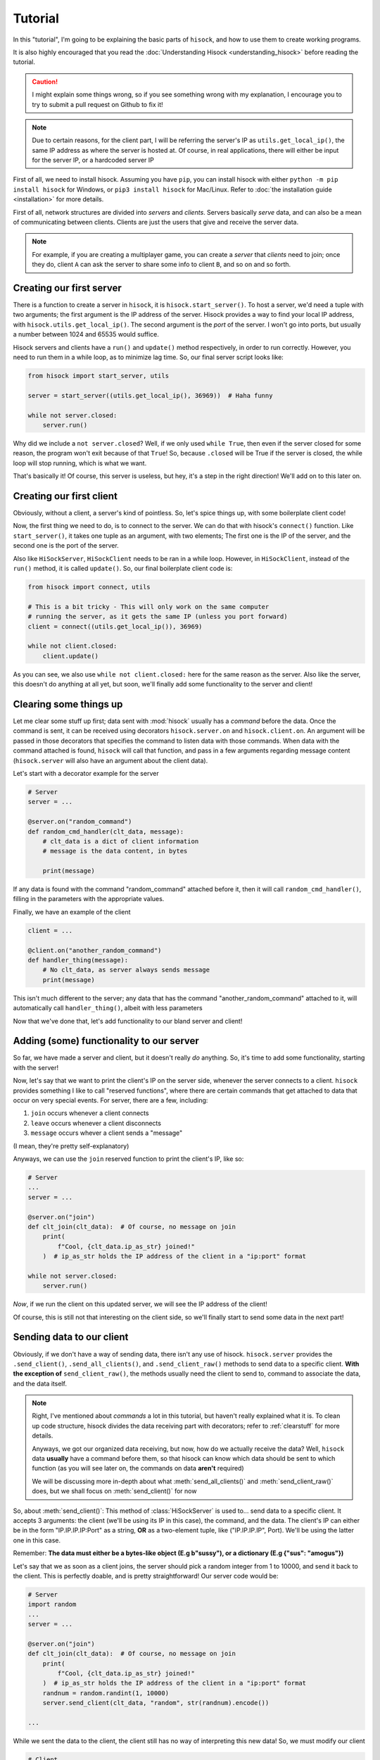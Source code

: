 Tutorial
========

In this "tutorial", I'm going to be explaining the basic parts of ``hisock``,
and how to use them to create working programs.

It is also highly encouraged that you read the :doc:`Understanding Hisock <understanding_hisock>`
before reading the tutorial.

.. caution::
   I might explain some things wrong, so if you see something wrong with my
   explanation, I encourage you to try to submit a pull request on Github to
   fix it!

.. note::
   Due to certain reasons, for the client part, I will be referring
   the server's IP as ``utils.get_local_ip()``, the same IP address
   as where the server is hosted at. Of course, in real
   applications, there will either be input for the server IP,
   or a hardcoded server IP

First of all, we need to install hisock. Assuming you have ``pip``,
you can install hisock with either ``python -m pip install hisock`` for
Windows, or ``pip3 install hisock`` for Mac/Linux.
Refer to :doc:`the installation guide <installation>` for more details.

First of all, network structures are divided into *servers* and
*clients*. Servers basically *serve* data, and can also be a mean of
communicating between clients. Clients are just the users that give and receive
the server data.

.. note::
   For example, if you are creating a multiplayer game,
   you can create a *server* that *clients* need to join; once they do, client ``A``
   can ask the server to share some info to client ``B``, and so on and so forth.

Creating our first server
-------------------------

There is a function to create a server in ``hisock``, it is ``hisock.start_server()``.
To host a server, we'd need a tuple with two arguments; the first argument is the IP address
of the server. Hisock provides a way to find your local IP address, with
``hisock.utils.get_local_ip()``. The second argument is the *port* of the server.
I won't go into ports, but usually a number between 1024 and 65535 would suffice.

Hisock servers and clients have a ``run()`` and ``update()`` method respectively,
in order to run correctly. However, you need to run them in a while loop, as to
minimize lag time. So, our final server script looks like:

.. code-block:: python

   from hisock import start_server, utils

   server = start_server((utils.get_local_ip(), 36969))  # Haha funny

   while not server.closed:
       server.run()

Why did we include a ``not server.closed``? Well, if we only used ``while True``, then even if
the server closed for some reason, the program won't exit because of that ``True``! So, because
``.closed`` will be True if the server is closed, the while loop will stop running, which is what we want.

That's basically it! Of course, this server is useless, but hey, it's a step
in the right direction! We'll add on to this later on.

Creating our first client
-------------------------

Obviously, without a client, a server's kind of pointless. So, let's spice things up,
with some boilerplate client code!

Now, the first thing we need to do, is to connect to the server. We can do that with
hisock's ``connect()`` function. Like ``start_server()``, it takes one tuple as an
argument, with two elements; The first one is the IP of the server, and the second one
is the port of the server.

Also like ``HiSockServer``, ``HiSockClient`` needs to be ran in a while loop. However,
in ``HiSockClient``, instead of the ``run()`` method, it is called ``update()``. So,
our final boilerplate client code is:

.. code-block:: python

   from hisock import connect, utils

   # This is a bit tricky - This will only work on the same computer
   # running the server, as it gets the same IP (unless you port forward)
   client = connect((utils.get_local_ip()), 36969)

   while not client.closed:
       client.update()

As you can see, we also use ``while not client.closed:`` here for the same reason as the server.
Also like the server, this doesn't do anything at all yet, but soon, we'll
finally add some functionality to the server and client!

.. _clearstuff:

Clearing some things up
-----------------------

Let me clear some stuff up first;
data sent with :mod:`hisock` usually has a *command* before the data.
Once the command is sent,
it can be received using decorators ``hisock.server.on`` and ``hisock.client.on``.
An argument will be passed in those decorators that specifies the command to listen data
with those commands. When data with the command attached is found, ``hisock`` will
call that function, and pass in a few arguments regarding message content
(``hisock.server`` will also have an argument about the client data).

Let's start with a decorator example for the server

.. code-block:: python

   # Server
   server = ...

   @server.on("random_command")
   def random_cmd_handler(clt_data, message):
       # clt_data is a dict of client information
       # message is the data content, in bytes

       print(message)

If any data is found with the command "random_command" attached before it, then
it will call ``random_cmd_handler()``, filling in the parameters with the appropriate values.

Finally, we have an example of the client

.. code-block:: python

   client = ...

   @client.on("another_random_command")
   def handler_thing(message):
       # No clt_data, as server always sends message
       print(message)

This isn't much different to the server; any data that has the command "another_random_command"
attached to it, will automatically call ``handler_thing()``, albeit with less parameters

Now that we've done that, let's add functionality to our bland server and client!

Adding (some) functionality to our server
-----------------------------------------

So far, we have made a server and client, but it doesn't really *do* anything.
So, it's time to add some functionality, starting with the server!

Now, let's say that we want to print the client's IP on the server side,
whenever the server connects to a client. ``hisock`` provides something I like to call
"reserved functions", where there are certain commands that get attached to data that
occur on very special events. For server, there are a few, including:

1. ``join`` occurs whenever a client connects
2. ``leave`` occurs whenever a client disconnects
3. ``message`` occurs whever a client sends a "message"

(I mean, they're pretty self-explanatory)

Anyways, we can use the ``join`` reserved function to print the client's IP, like so:

.. code-block:: python

   # Server
   ...
   server = ...

   @server.on("join")
   def clt_join(clt_data):  # Of course, no message on join
       print(
           f"Cool, {clt_data.ip_as_str} joined!"
       )  # ip_as_str holds the IP address of the client in a "ip:port" format

   while not server.closed:
       server.run()

*Now*, if we run the client on this updated server, we will see the IP address of
the client!

Of course, this is still not that interesting on the client side, so we'll finally
start to send some data in the next part!

Sending data to our client
--------------------------

Obviously, if we don't have a way of sending data, there isn't any use of hisock. ``hisock.server``
provides the ``.send_client()``, ``.send_all_clients()``, and ``.send_client_raw()`` methods
to send data to a specific client. **With the exception of** ``send_client_raw()``, the methods
usually need the client to send to, command to associate the data, and the data itself.

.. note::
   Right, I've mentioned about *commands* a lot in this tutorial, but haven't really explained what it is.
   To clean up code structure, hisock divides the data receiving part with decorators;
   refer to :ref:`clearstuff` for more details.

   Anyways, we got our organized data receiving, but now, how do we actually receive the data? Well,
   ``hisock`` data **usually** have a command before them, so that hisock can know which data
   should be sent to which function (as you will see later on, the commands on data **aren't** required)

   We will be discussing more in-depth about what :meth:`send_all_clients()` and
   :meth:`send_client_raw()` does, but we shall focus on :meth:`send_client()` for now

So, about :meth:`send_client()`: This method of :class:`HiSockServer` is used to...
send data to a specific client. It accepts 3 arguments: the client (we'll be using its IP in this case),
the command, and the data. The client's IP can either be in the form "IP.IP.IP.IP:Port" as a string,
**OR** as a two-element tuple, like ("IP.IP.IP.IP", Port). We'll be using the latter one in this case.

Remember: **The data must either be a bytes-like object (E.g b"sussy"), or a dictionary (E.g {"sus": "amogus"})**

Let's say that we as soon as a client joins, the server should pick a random integer from 1 to 10000, and
send it back to the client. This is perfectly doable, and is pretty straightforward! Our server code would be:

.. code-block:: python

   # Server
   import random
   ...
   server = ...

   @server.on("join")
   def clt_join(clt_data):  # Of course, no message on join
       print(
           f"Cool, {clt_data.ip_as_str} joined!"
       )  # ip_as_str holds the IP address of the client in a "ip:port" format
       randnum = random.randint(1, 10000)
       server.send_client(clt_data, "random", str(randnum).encode())

   ...

While we sent the data to the client, the client still has no way of interpreting this new data!
So, we must modify our client

.. code-block:: python

   # Client
   client = ...

   @client.on("random")
   def interpret_randnum(msg):
       randnum = int(msg)
       print(f"Random number generated by the server is a {randnum}!")

   ...

Now, whenever the client joins that server, it will receive the data sent by it! How cool is that?

Sending data to our server
--------------------------

By common sense, HiSockClients provide a way to send data to the server, with
:meth:`send()` and :meth:`raw_send()`. Again, **with the exception of** :meth:`raw_send`,
the send methods accept two arguments; the first being the command of the data,
and the second being the data itself.

Like :class:`HiSockServer`, **The data must be a bytes-like object or a dictionary**

Now, let's say that after the client got its random number, we want to
send to ther server a message saying, hey, we received it, good for you. We could edit our client like:

.. code-block:: python

   # Client
   client = ...

   @client.on("random")
   def interpret_randnum(msg):
       randnum = int(msg)
       print(f"Random number generated by the server is a {randnum}!")
       client.send("verif", b"I GOT IT")

   ...

and our server can be

.. code-block:: python

   # Server
   server = ...

   @server.on("join")
   def clt_join(clt_data):  # Of course, no message on join
       print(
           f"Cool, {clt_data.ip_as_str} joined!"
       )  # ip_as_str holds the IP address of the client in a "ip:port" format
       randnum = random.randint(1, 10000)
       server.send_client(clt_data, "random", str(randnum).encode())

   @server.on("verif")
   def verif_msg(clt_data, message):
       print(f"Successfully sent the number to {clt_data.ip_as_str}!")

   ...

We've successfully made a functional client and server!

Conclusion
----------

This wraps up the basics of ``hisock``, but
there is a lot more to know! If you are interested, I highly recommend
you to follow the **Intermediate
Tutorial** (Still not created yet kek), where I'll be covering some less beginner-friendly
features of ``hisock``. See you soon!

.. note::
   While you *can* create some basic applications with some basic knowledge of ``hisock``,
   but for larger, more robust applications, it is not recommended, but **necessary** to
   have a better understanding of it.

   Refer to the :doc:`Tutorials Page <../tutorials/index>` for more tutorials
